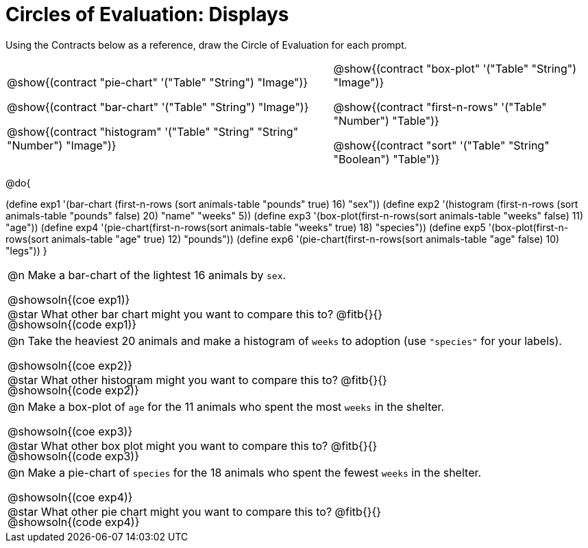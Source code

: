 = Circles of Evaluation: Displays

++++
<style>
#content .autonum::after { content: ')'; }
#content .contracts .editbox { background: none !important; }
#content td { position: relative; }
#content .contracts td { padding: 0 !important; }
#content .exercises td .content div:last-child {
	position: absolute;
	bottom: 0;
	width: 95%;
}
</style>
++++

Using the Contracts below as a reference, draw the Circle of Evaluation for each prompt.

[.contracts, cols="5a,4a", frame="none", grid="none", stripes="none"]
|===
|
@show{(contract "pie-chart" '("Table" "String") "Image")}

@show{(contract "bar-chart" '("Table" "String") "Image")}

@show{(contract "histogram" '("Table" "String" "String" "Number") "Image")}

|
@show{(contract "box-plot" '("Table" "String") "Image")}

@show{(contract "first-n-rows" '("Table" "Number") "Table")}

@show{(contract "sort" '("Table" "String" "Boolean") "Table")}
|===

@do{


(define exp1 '(bar-chart (first-n-rows (sort animals-table "pounds" true) 16) "sex"))
(define exp2 '(histogram (first-n-rows (sort animals-table "pounds" false) 20) "name" "weeks" 5))
(define exp3 '(box-plot(first-n-rows(sort animals-table "weeks" false) 11) "age"))
(define exp4 '(pie-chart(first-n-rows(sort animals-table "weeks" true) 18) "species"))
(define exp5 '(box-plot(first-n-rows(sort animals-table "age" true) 12) "pounds"))
(define exp6 '(pie-chart(first-n-rows(sort animals-table "age" false) 10) "legs"))
}

[.exercises.FillVerticalSpace, cols="1a"]
|===
|
@n Make a bar-chart of the lightest 16 animals by `sex`.

@showsoln{(coe exp1)}

@showsoln{(code exp1)}

@star What other bar chart might you want to compare this to? @fitb{}{}

| 
@n Take the heaviest 20 animals and make a histogram of `weeks` to adoption (use `"species"` for your labels).

@showsoln{(coe exp2)}

@showsoln{(code exp2)}

@star What other histogram might you want to compare this to? @fitb{}{}

| 
@n Make a box-plot of `age` for the 11 animals who spent the most `weeks` in the shelter.

@showsoln{(coe exp3)}

@showsoln{(code exp3)}

@star What other box plot might you want to compare this to? @fitb{}{}

| 
@n Make a pie-chart of `species` for the 18 animals who spent the fewest `weeks` in the shelter.

@showsoln{(coe exp4)}

@showsoln{(code exp4)}

@star What other pie chart might you want to compare this to? @fitb{}{}

|===
